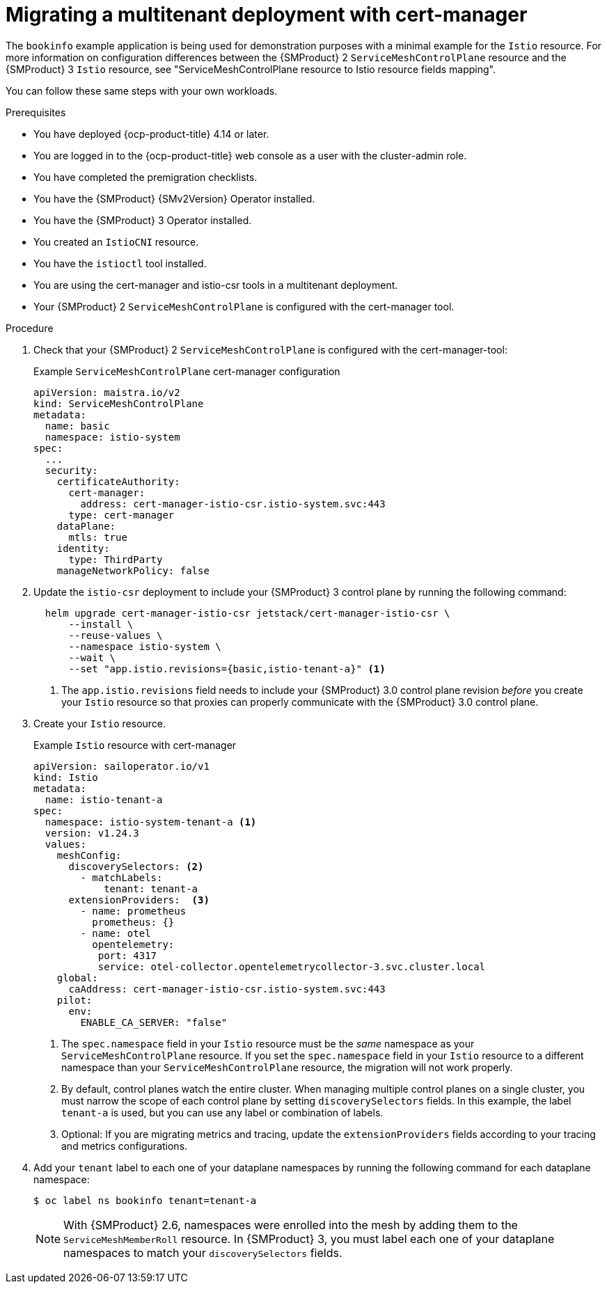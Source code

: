 
// Module included in the following assemblies:
//
// * service-mesh-docs-main/multitenant/ossm-migrating-multitenant-assembly.adoc

:_mod-docs-content-type: PROCEDURE
[id="migrating-multitenant-with-cert-manager_{context}""]
= Migrating a multitenant deployment with cert-manager

The `bookinfo` example application is being used for demonstration purposes with a minimal example for the `Istio` resource. For more information on configuration differences between the {SMProduct} 2 `ServiceMeshControlPlane` resource and the {SMProduct} 3 `Istio` resource, see "ServiceMeshControlPlane resource to Istio resource fields mapping".

You can follow these same steps with your own workloads.

.Prerequisites

* You have deployed {ocp-product-title} 4.14 or later.
* You are logged in to the {ocp-product-title} web console as a user with the cluster-admin role.
* You have completed the premigration checklists.
* You have the {SMProduct} {SMv2Version} Operator installed.
* You have the {SMProduct} 3 Operator installed.
* You created an `IstioCNI` resource.
* You have the `istioctl` tool installed.
* You are using the cert-manager and istio-csr tools in a multitenant deployment.
//change to "You are using the cert-manager and istio-csr tools in a cluster-wide deployment" for the cluster-wide procedure
* Your {SMProduct} 2 `ServiceMeshControlPlane` is configured with the cert-manager tool.

.Procedure

. Check that your {SMProduct} 2 `ServiceMeshControlPlane` is configured with the cert-manager-tool:
+
.Example `ServiceMeshControlPlane` cert-manager configuration
[source,yaml]
----
apiVersion: maistra.io/v2
kind: ServiceMeshControlPlane
metadata:
  name: basic
  namespace: istio-system
spec:
  ...
  security:
    certificateAuthority:
      cert-manager:
        address: cert-manager-istio-csr.istio-system.svc:443
      type: cert-manager
    dataPlane:
      mtls: true
    identity:
      type: ThirdParty
    manageNetworkPolicy: false
----

. Update the `istio-csr` deployment to include your {SMProduct} 3 control plane by running the following command:
+
[source,terminal]
----
  helm upgrade cert-manager-istio-csr jetstack/cert-manager-istio-csr \
      --install \
      --reuse-values \
      --namespace istio-system \
      --wait \
      --set "app.istio.revisions={basic,istio-tenant-a}" <1>
----
+
<1> The `app.istio.revisions` field needs to include your {SMProduct} 3.0 control plane revision _before_ you create your `Istio` resource so that proxies can properly communicate with the {SMProduct} 3.0 control plane.

. Create your `Istio` resource.
+
.Example `Istio` resource with cert-manager
+
[source,yaml]
----
apiVersion: sailoperator.io/v1
kind: Istio
metadata:
  name: istio-tenant-a
spec:
  namespace: istio-system-tenant-a <1>
  version: v1.24.3
  values:
    meshConfig:
      discoverySelectors: <2>
        - matchLabels:
            tenant: tenant-a
      extensionProviders:  <3>
        - name: prometheus
          prometheus: {}
        - name: otel
          opentelemetry:
           port: 4317
           service: otel-collector.opentelemetrycollector-3.svc.cluster.local
    global:
      caAddress: cert-manager-istio-csr.istio-system.svc:443
    pilot:
      env:
        ENABLE_CA_SERVER: "false"
----
+
<1> The `spec.namespace` field in your `Istio` resource must be the _same_ namespace as your `ServiceMeshControlPlane` resource. If you set the `spec.namespace` field in your `Istio` resource to a different namespace than your `ServiceMeshControlPlane` resource, the migration will not work properly.
<2> By default, control planes watch the entire cluster. When managing multiple control planes on a single cluster, you must narrow the scope of each control plane by setting `discoverySelectors` fields. In this example, the label `tenant-a` is used, but you can use any label or combination of labels.
<3> Optional: If you are migrating metrics and tracing, update the `extensionProviders` fields according to your tracing and metrics configurations.

. Add your `tenant` label to each one of your dataplane namespaces by running the following command for each dataplane namespace:
+
[source,terminal]
----
$ oc label ns bookinfo tenant=tenant-a
----
+
[NOTE]
====
With {SMProduct} 2.6, namespaces were enrolled into the mesh by adding them to the `ServiceMeshMemberRoll` resource. In {SMProduct} 3, you must label each one of your dataplane namespaces to match your `discoverySelectors` fields.
====